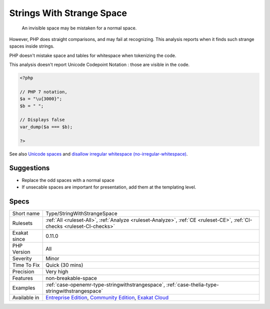.. _type-stringwithstrangespace:

.. _strings-with-strange-space:

Strings With Strange Space
++++++++++++++++++++++++++

  An invisible space may be mistaken for a normal space. 

However, PHP does straight comparisons, and may fail at recognizing. This analysis reports when it finds such strange spaces inside strings.

PHP doesn't mistake space and tables for whitespace when tokenizing the code.

This analysis doesn't report Unicode Codepoint Notation : those are visible in the code.


.. code-block:: php
   
   <?php
   
   // PHP 7 notation, 
   $a = "\u{3000}";
   $b = " ";
   
   // Displays false
   var_dump($a === $b);
   
   ?>

See also `Unicode spaces <https://www.cs.tut.fi/~jkorpela/chars/spaces.html>`_ and `disallow irregular whitespace (no-irregular-whitespace) <http://eslint.org/docs/rules/no-irregular-whitespace>`_.


Suggestions
___________

* Replace the odd spaces with a normal space
* If unsecable spaces are important for presentation, add them at the templating level.




Specs
_____

+--------------+-----------------------------------------------------------------------------------------------------------------------------------------------------------------------------------------+
| Short name   | Type/StringWithStrangeSpace                                                                                                                                                             |
+--------------+-----------------------------------------------------------------------------------------------------------------------------------------------------------------------------------------+
| Rulesets     | :ref:`All <ruleset-All>`, :ref:`Analyze <ruleset-Analyze>`, :ref:`CE <ruleset-CE>`, :ref:`CI-checks <ruleset-CI-checks>`                                                                |
+--------------+-----------------------------------------------------------------------------------------------------------------------------------------------------------------------------------------+
| Exakat since | 0.11.0                                                                                                                                                                                  |
+--------------+-----------------------------------------------------------------------------------------------------------------------------------------------------------------------------------------+
| PHP Version  | All                                                                                                                                                                                     |
+--------------+-----------------------------------------------------------------------------------------------------------------------------------------------------------------------------------------+
| Severity     | Minor                                                                                                                                                                                   |
+--------------+-----------------------------------------------------------------------------------------------------------------------------------------------------------------------------------------+
| Time To Fix  | Quick (30 mins)                                                                                                                                                                         |
+--------------+-----------------------------------------------------------------------------------------------------------------------------------------------------------------------------------------+
| Precision    | Very high                                                                                                                                                                               |
+--------------+-----------------------------------------------------------------------------------------------------------------------------------------------------------------------------------------+
| Features     | non-breakable-space                                                                                                                                                                     |
+--------------+-----------------------------------------------------------------------------------------------------------------------------------------------------------------------------------------+
| Examples     | :ref:`case-openemr-type-stringwithstrangespace`, :ref:`case-thelia-type-stringwithstrangespace`                                                                                         |
+--------------+-----------------------------------------------------------------------------------------------------------------------------------------------------------------------------------------+
| Available in | `Entreprise Edition <https://www.exakat.io/entreprise-edition>`_, `Community Edition <https://www.exakat.io/community-edition>`_, `Exakat Cloud <https://www.exakat.io/exakat-cloud/>`_ |
+--------------+-----------------------------------------------------------------------------------------------------------------------------------------------------------------------------------------+



